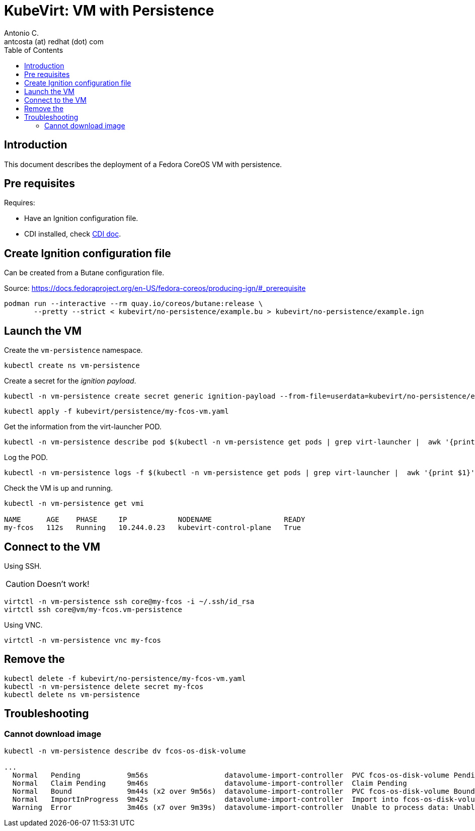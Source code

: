 = KubeVirt: VM with Persistence
Antonio C. <antcosta (at) redhat (dot) com>
:icons: font
:toclevels: 3
:toc: left
:description: KubeVirt: VM with Persistence

== Introduction

This document describes the deployment of a Fedora CoreOS VM with persistence.

== Pre requisites

Requires:

* Have an Ignition configuration file.
* CDI installed, check link:../cdi/README.adoc[CDI doc].


==  Create Ignition configuration file

Can be created from a Butane configuration file.

Source: https://docs.fedoraproject.org/en-US/fedora-coreos/producing-ign/#_prerequisite

[source,bash]
----
podman run --interactive --rm quay.io/coreos/butane:release \
       --pretty --strict < kubevirt/no-persistence/example.bu > kubevirt/no-persistence/example.ign
----

== Launch the VM

Create the `vm-persistence` namespace.

[source,bash]
----
kubectl create ns vm-persistence
----

Create a secret for the _ignition payload_.

[source,bash]
----
kubectl -n vm-persistence create secret generic ignition-payload --from-file=userdata=kubevirt/no-persistence/example.ign
----

[source,bash]
----
kubectl apply -f kubevirt/persistence/my-fcos-vm.yaml 
----

Get the information from the virt-launcher POD.

[source,bash]
----
kubectl -n vm-persistence describe pod $(kubectl -n vm-persistence get pods | grep virt-launcher |  awk '{print $1}')
----

Log the POD.

[source,bash]
----
kubectl -n vm-persistence logs -f $(kubectl -n vm-persistence get pods | grep virt-launcher |  awk '{print $1}')
----

Check the VM is up and running.

[source,bash]
----
kubectl -n vm-persistence get vmi

NAME      AGE    PHASE     IP            NODENAME                 READY
my-fcos   112s   Running   10.244.0.23   kubevirt-control-plane   True
----

== Connect to the VM

[.lead]
Using SSH.

[CAUTION]
====
Doesn't work!
====

[source,bash]
----
virtctl -n vm-persistence ssh core@my-fcos -i ~/.ssh/id_rsa
virtctl ssh core@vm/my-fcos.vm-persistence
----

[.lead]
Using VNC.

[source,bash]
----
virtctl -n vm-persistence vnc my-fcos
----

== Remove the 

[source,bash]
----
kubectl delete -f kubevirt/no-persistence/my-fcos-vm.yaml
kubectl -n vm-persistence delete secret my-fcos
kubectl delete ns vm-persistence
----

== Troubleshooting

=== Cannot download image

[source,bash]
----------------
kubectl -n vm-persistence describe dv fcos-os-disk-volume

...
  Normal   Pending           9m56s                  datavolume-import-controller  PVC fcos-os-disk-volume Pending
  Normal   Claim Pending     9m46s                  datavolume-import-controller  Claim Pending
  Normal   Bound             9m44s (x2 over 9m56s)  datavolume-import-controller  PVC fcos-os-disk-volume Bound
  Normal   ImportInProgress  9m42s                  datavolume-import-controller  Import into fcos-os-disk-volume in progress
  Warning  Error             3m46s (x7 over 9m39s)  datavolume-import-controller  Unable to process data: Unable to transfer source data to scratch space: Failed to read registry image: Failed to find VM disk image file in the container image
----------------

